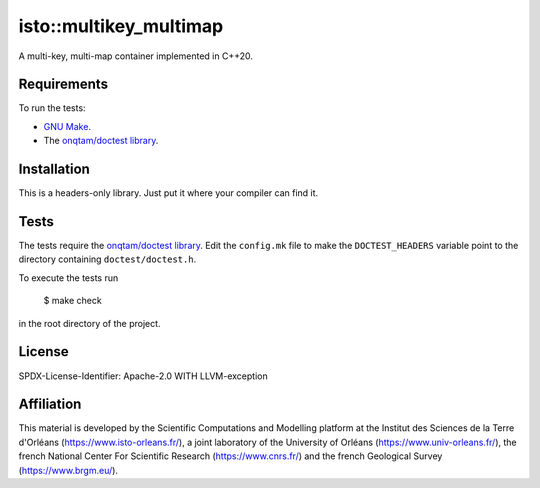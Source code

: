 isto::multikey_multimap
===========

A multi-key, multi-map container implemented in C++20.


Requirements
------------

To run the tests:

- `GNU Make <https://www.gnu.org/software/make/>`_.
- The `onqtam/doctest library <https://github.com/onqtam/doctest>`_.


Installation
------------

This is a headers-only library. Just put it where your compiler can find it.


Tests
-----

The tests require the `onqtam/doctest library`_.
Edit the ``config.mk`` file to make the ``DOCTEST_HEADERS`` variable point to 
the directory containing ``doctest/doctest.h``. 

To execute the tests run

    $ make check

in the root directory of the project.


License
-------

SPDX-License-Identifier: Apache-2.0 WITH LLVM-exception


Affiliation
-----------

This material is developed by the Scientific Computations and Modelling
platform at the Institut des Sciences de la Terre d'Orléans
(https://www.isto-orleans.fr/), a joint laboratory of the University of Orléans
(https://www.univ-orleans.fr/), the french National Center For Scientific
Research (https://www.cnrs.fr/) and the french Geological Survey
(https://www.brgm.eu/).
